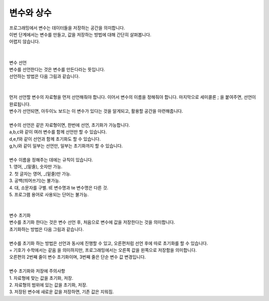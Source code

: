 변수와 상수
^^^^^^^^^^^^^^^^^^^^^^^^^^^^^^^^^^^^

.. raw:: html

    <style> 
    .orangecircle {color:#ff5300; font-size:20px} 
    .blackcircle {color:black; font-size:20px} 
    .bluecircle {color:#3172f4; font-size:20px}
    .skybluecircle {color:#00FFFF; font-size:20px}
    .yellowcircle {color:#fbbc05; font-size:20px}
    .subtitle {color:black; font-weight:bold; font-size:28px}
    .subtitlesmall {color:black; font-weight:bold; font-size:24px}
    .blackbold {color:black; font-weight:bold;}
    .redbold {color:red; font-weight:bold;}
    </style>

.. role:: orangecircle
.. role:: blackcircle
.. role:: bluecircle
.. role:: skybluecircle
.. role:: yellowcircle
.. role:: subtitle
.. role:: subtitlesmall
.. role:: blackbold
.. role:: redbold

| 프로그래밍에서 변수는 데이터들을 저장하는 공간을 의미합니다.
| 이번 단계에서는 변수를 만들고, 값을 저장하는 방법에 대해 간단히 살펴봅니다.
| 어렵지 않습니다.
|
| 
| :subtitlesmall:`변수 선언`
| 변수를 선언한다는 것은 변수를 만든다라는 뜻입니다. 
| 선언하는 방법은 다음 그림과 같습니다.
|

.. image:: ../../images/Lv2/Chapter_6/Step2_1.jpg
   :width: 500
   :align: center

|
| 먼저 선언할 변수의 자료형을 먼저 선언해줘야 합니다. 이어서 변수의 이름을 정해줘야 합니다. 마지막으로 세미콜론 ; 을 붙여주면, 선언이 완료됩니다.
| 변수가 선언되면, 아두이노 보드는 이 변수가 있다는 것을 알게되고, 활용할 공간을 마련해줍니다. 
|

| 변수의 선언은 같은 자료형이면, 한번에 선언, 초기화가 가능합니다.

.. code-block:: c++
        :linenos: 

        int a, b, c;
        int d = 1, e = 2, f = 3;
        int g, h, i = 4;

| a,b,c와 같이 여러 변수를 함께 선언만 할 수 있습니다.
| d,e,f와 같이 선언과 함께 초기화도 할 수 있습니다.
| g,h,i와 같이 일부는 선언만, 일부는 초기화까지 할 수 있습니다.
|


.. _targetL3C4S2_1:

| 변수 이름을 정해주는 데에는 규칙이 있습니다.
| :blackbold:`1.` 영어, _(밑줄), 숫자만 가능.
| :blackbold:`2.` 첫 글자는 영어, _(밑줄)만 가능.
| :blackbold:`3.` 공백(띄어쓰기)는 불가능.
| :blackbold:`4.` 대, 소문자를 구별. tE 변수명과 te 변수명은 다른 것.
| :blackbold:`5.` 프로그램 용어로 사용되는 단어는 불가능.
|
|
| :subtitlesmall:`변수 초기화`
| 변수를 초기화 한다는 것은 변수 선언 후, 처음으로 변수에 값을 저장한다는 것을 의미합니다. 
| 초기화하는 방법은 다음 그림과 같습니다.

.. image:: ../../images/Lv2/Chapter_6/Step2_2.jpg
   :width: 800
   :align: center

|
| 변수를 초기화 하는 방법은 선언과 동시에 진행할 수 있고, 오른편처럼 선언 후에 따로 초기화를 할 수 있습니다.
| :blackbold:`=` 기호가 수학에서는 :blackbold:`같음` 을 의미하지만, 프로그래밍에서는 오른쪽 값을 왼쪽으로 저장함을 의미합니다.
| 오른편의 2번째 줄이 변수 초기화이며, 3번째 줄은 단순 변수 값 변경입니다.
| 
| 변수 초기화와 저장에 주의사항
| :blackbold:`1.` 자료형에 맞는 값을 초기화, 저장.
| :blackbold:`2.` 자료형의 범위에 있는 값을 초기화, 저장.
| :blackbold:`3.` 저장된 변수에 새로운 값을 저장하면, 기존 값은 지워짐.
